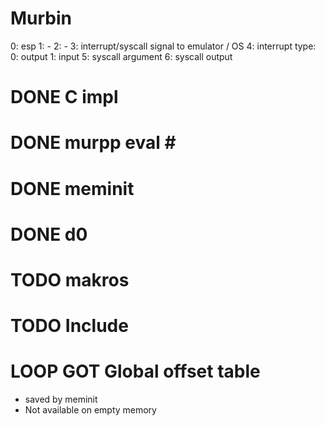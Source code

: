 * Murbin
0: esp
1: -
2: -
3: interrupt/syscall signal to emulator / OS
4: interrupt type:
  0: output
  1: input
5: syscall argument
6: syscall output
* DONE C impl
* DONE murpp eval #
* DONE meminit
* DONE d0
* TODO makros
* TODO Include
* LOOP GOT Global offset table
- saved by meminit
- Not available on empty memory

